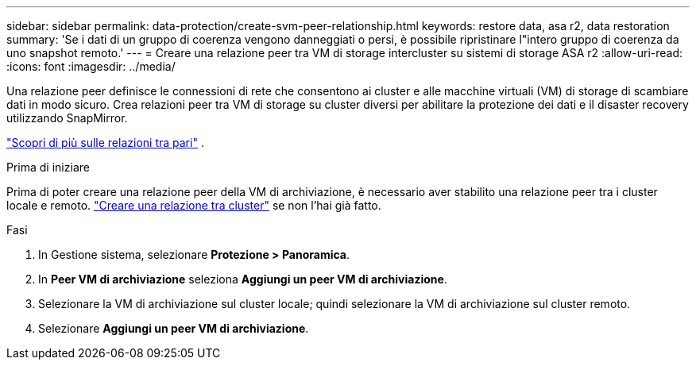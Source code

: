 ---
sidebar: sidebar 
permalink: data-protection/create-svm-peer-relationship.html 
keywords: restore data, asa r2, data restoration 
summary: 'Se i dati di un gruppo di coerenza vengono danneggiati o persi, è possibile ripristinare l"intero gruppo di coerenza da uno snapshot remoto.' 
---
= Creare una relazione peer tra VM di storage intercluster su sistemi di storage ASA r2
:allow-uri-read: 
:icons: font
:imagesdir: ../media/


[role="lead"]
Una relazione peer definisce le connessioni di rete che consentono ai cluster e alle macchine virtuali (VM) di storage di scambiare dati in modo sicuro. Crea relazioni peer tra VM di storage su cluster diversi per abilitare la protezione dei dati e il disaster recovery utilizzando SnapMirror.

link:https://docs.netapp.com/us-en/ontap/peering/peering-basics-concept.html["Scopri di più sulle relazioni tra pari"^] .

.Prima di iniziare
Prima di poter creare una relazione peer della VM di archiviazione, è necessario aver stabilito una relazione peer tra i cluster locale e remoto. link:snapshot-replication.html#step-1-create-a-cluster-peer-relationship["Creare una relazione tra cluster"] se non l'hai già fatto.

.Fasi
. In Gestione sistema, selezionare *Protezione > Panoramica*.
. In *Peer VM di archiviazione* seleziona *Aggiungi un peer VM di archiviazione*.
. Selezionare la VM di archiviazione sul cluster locale; quindi selezionare la VM di archiviazione sul cluster remoto.
. Selezionare *Aggiungi un peer VM di archiviazione*.

